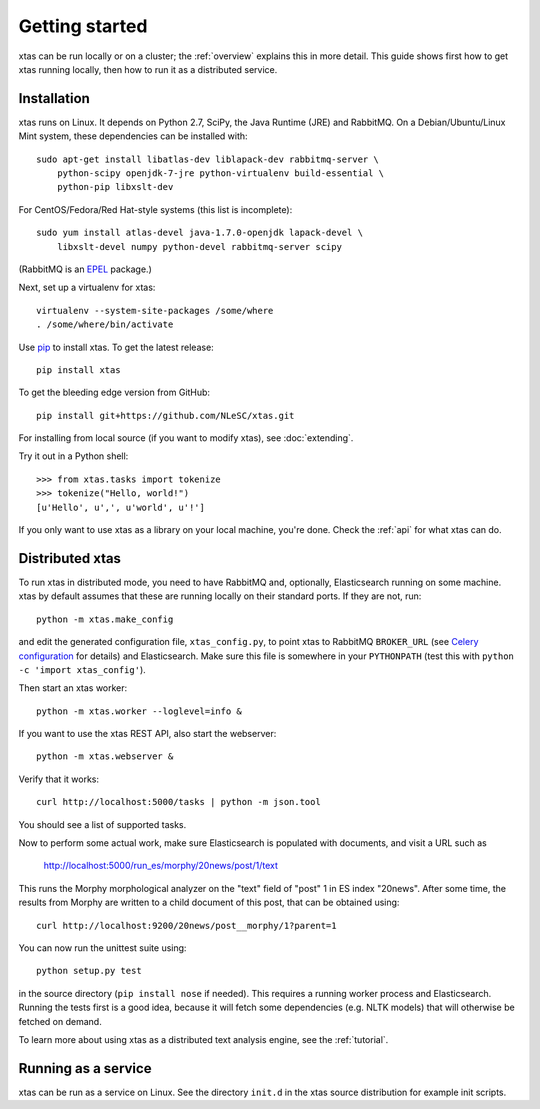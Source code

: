 .. _setup:

Getting started
===============

xtas can be run locally or on a cluster; the :ref:`overview` explains this
in more detail. This guide shows first how to get xtas running locally,
then how to run it as a distributed service.


Installation
------------

xtas runs on Linux.
It depends on Python 2.7, SciPy, the Java Runtime (JRE) and RabbitMQ.
On a Debian/Ubuntu/Linux Mint system, these dependencies can be installed with::

    sudo apt-get install libatlas-dev liblapack-dev rabbitmq-server \
        python-scipy openjdk-7-jre python-virtualenv build-essential \
        python-pip libxslt-dev

For CentOS/Fedora/Red Hat-style systems (this list is incomplete)::

    sudo yum install atlas-devel java-1.7.0-openjdk lapack-devel \
        libxslt-devel numpy python-devel rabbitmq-server scipy

(RabbitMQ is an `EPEL <https://fedoraproject.org/wiki/EPEL>`_ package.)

Next, set up a virtualenv for xtas::

    virtualenv --system-site-packages /some/where
    . /some/where/bin/activate

Use `pip <https://pypi.python.org/pypi/pip/1.1>`_ to install xtas.
To get the latest release::

    pip install xtas

To get the bleeding edge version from GitHub::

    pip install git+https://github.com/NLeSC/xtas.git

For installing from local source (if you want to modify xtas),
see :doc:`extending`.

Try it out in a Python shell::

    >>> from xtas.tasks import tokenize
    >>> tokenize("Hello, world!")
    [u'Hello', u',', u'world', u'!']

If you only want to use xtas as a library on your local machine, you're done.
Check the :ref:`api` for what xtas can do.


Distributed xtas
----------------

To run xtas in distributed mode, you need to have RabbitMQ
and, optionally, Elasticsearch running on some machine.
xtas by default assumes that these are running locally on their standard ports.
If they are not, run::

    python -m xtas.make_config

and edit the generated configuration file, ``xtas_config.py``,
to point xtas to RabbitMQ ``BROKER_URL`` (see `Celery configuration
<http://docs.celeryproject.org/en/latest/configuration.html>`_ for details)
and Elasticsearch.
Make sure this file is somewhere in your ``PYTHONPATH``
(test this with ``python -c 'import xtas_config'``).

Then start an xtas worker::

    python -m xtas.worker --loglevel=info &

If you want to use the xtas REST API, also start the webserver::

    python -m xtas.webserver &

Verify that it works::

    curl http://localhost:5000/tasks | python -m json.tool

You should see a list of supported tasks.

Now to perform some actual work, make sure Elasticsearch is populated with
documents, and visit a URL such as

    http://localhost:5000/run_es/morphy/20news/post/1/text

This runs the Morphy morphological analyzer on the "text" field of "post" 1
in ES index "20news". After some time, the results from Morphy are written to
a child document of this post, that can be obtained using::

    curl http://localhost:9200/20news/post__morphy/1?parent=1

You can now run the unittest suite using::

    python setup.py test

in the source directory (``pip install nose`` if needed). This requires a
running worker process and Elasticsearch. Running the tests first is a good
idea, because it will fetch some dependencies (e.g. NLTK models) that will
otherwise be fetched on demand.

To learn more about using xtas as a distributed text analysis engine,
see the :ref:`tutorial`.


Running as a service
--------------------

xtas can be run as a service on Linux. See the directory ``init.d`` in the
xtas source distribution for example init scripts.
